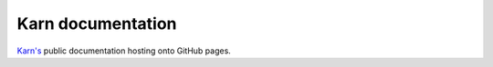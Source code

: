 ##################
Karn documentation
##################

`Karn's <https://github.com/grgbr/karn>`_ public documentation hosting onto
GitHub pages.
